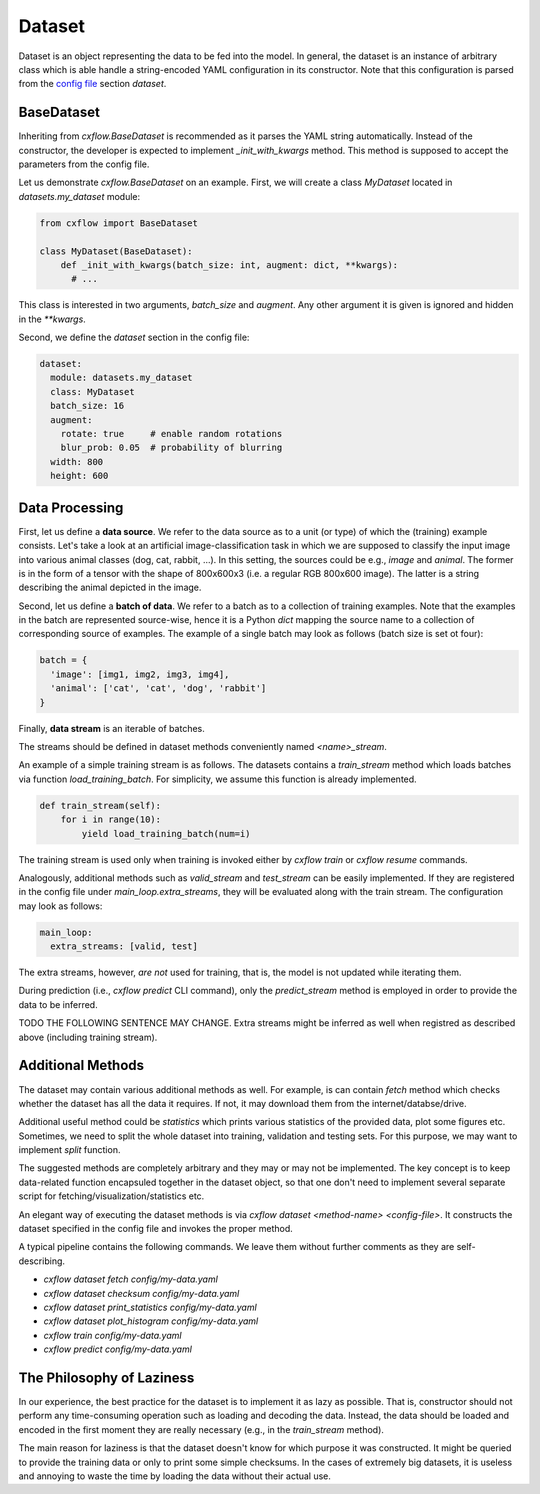 Dataset
*******

Dataset is an object representing the data to be fed into the model.
In general, the dataset is an instance of arbitrary class which is able handle
a string-encoded YAML configuration in its constructor.
Note that this configuration is parsed from the `config file <config.html>`_ section `dataset`.

BaseDataset
-----------

Inheriting from `cxflow.BaseDataset` is recommended as it parses the YAML string automatically.
Instead of the constructor, the developer is expected to implement `_init_with_kwargs` method.
This method is supposed to accept the parameters from the config file.

Let us demonstrate `cxflow.BaseDataset` on an example. First, we will create a class `MyDataset` located
in `datasets.my_dataset` module:

.. code-block:: python

     from cxflow import BaseDataset

     class MyDataset(BaseDataset):
         def _init_with_kwargs(batch_size: int, augment: dict, **kwargs):
           # ...

This class is interested in two arguments, `batch_size` and `augment`. Any other argument
it is given is ignored and hidden in the `**kwargs`.

Second, we define the `dataset` section in the config file:

.. code-block:: yaml

    dataset:
      module: datasets.my_dataset
      class: MyDataset
      batch_size: 16
      augment:
        rotate: true     # enable random rotations
        blur_prob: 0.05  # probability of blurring
      width: 800
      height: 600

Data Processing
---------------

First, let us define a **data source**.
We refer to the data source as to a unit (or type) of which the (training) example consists.
Let's take a look at an artificial image-classification task in which we are supposed to
classify the input image into various animal classes (dog, cat, rabbit, ...).
In this setting, the sources could be e.g., `image` and `animal`.
The former is in the form of a tensor with the shape of 800x600x3 (i.e. a regular RGB 800x600 image).
The latter is a string describing the animal depicted in the image.

Second, let us define a **batch of data**.
We refer to a batch as to a collection of training examples.
Note that the examples in the batch are represented source-wise, hence it
is a Python `dict` mapping the source name to a collection of corresponding
source of examples.
The example of a single batch may look as follows (batch size is set ot four):

.. code-block:: python

    batch = {
      'image': [img1, img2, img3, img4],
      'animal': ['cat', 'cat', 'dog', 'rabbit']
    }

Finally, **data stream** is an iterable of batches.

The streams should be defined in dataset methods conveniently named `<name>_stream`.

An example of a simple training stream is as follows.
The datasets contains a `train_stream` method which loads batches via function `load_training_batch`.
For simplicity, we assume this function is already implemented.

.. code-block:: python

    def train_stream(self):
        for i in range(10):
            yield load_training_batch(num=i)

The training stream is used only when training is invoked either by `cxflow train` or `cxflow resume` commands.

Analogously, additional methods such as `valid_stream` and `test_stream` can be easily implemented.
If they are registered in the config file under `main_loop.extra_streams`, they will be evaluated
along with the train stream. The configuration may look as follows:

.. code-block:: yaml

    main_loop:
      extra_streams: [valid, test]

The extra streams, however, *are not* used for training, that is, the model is not updated while iterating them.

During prediction (i.e., `cxflow predict` CLI command), only the `predict_stream` method is employed in order
to provide the data to be inferred.

TODO THE FOLLOWING SENTENCE MAY CHANGE.
Extra streams might be inferred as well when registred as described above (including training stream).

Additional Methods
------------------

The dataset may contain various additional methods as well.
For example, is can contain `fetch` method which checks whether the dataset has all the data it requires.
If not, it may download them from the internet/databse/drive.

Additional useful method could be `statistics` which prints various statistics of the
provided data, plot some figures etc.
Sometimes, we need to split the whole dataset into training, validation and testing sets.
For this purpose, we may want to implement `split` function.

The suggested methods are completely arbitrary and they may or may not be implemented.
The key concept is to keep data-related function encapsuled together in the dataset object,
so that one don't need to implement several separate script for fetching/visualization/statistics etc.

An elegant way of executing the dataset methods is via `cxflow dataset <method-name> <config-file>`.
It constructs the dataset specified in the config file and invokes the proper method.

A typical pipeline contains the following commands.
We leave them without further comments as they are self-describing.

- `cxflow dataset fetch config/my-data.yaml`
- `cxflow dataset checksum config/my-data.yaml`
- `cxflow dataset print_statistics config/my-data.yaml`
- `cxflow dataset plot_histogram config/my-data.yaml`
- `cxflow train config/my-data.yaml`
- `cxflow predict config/my-data.yaml`

The Philosophy of Laziness
--------------------------

In our experience, the best practice for the dataset is to implement it as lazy as possible.
That is, constructor should not perform any time-consuming operation such as loading and decoding the data.
Instead, the data should be loaded and encoded in the first moment they are really necessary (e.g.,
in the `train_stream` method).

The main reason for laziness is that the dataset doesn't know for which purpose it was constructed.
It might be queried to provide the training data or only to print some simple checksums.
In the cases of extremely big datasets, it is useless and annoying to waste the time by loading the data
without their actual use.
